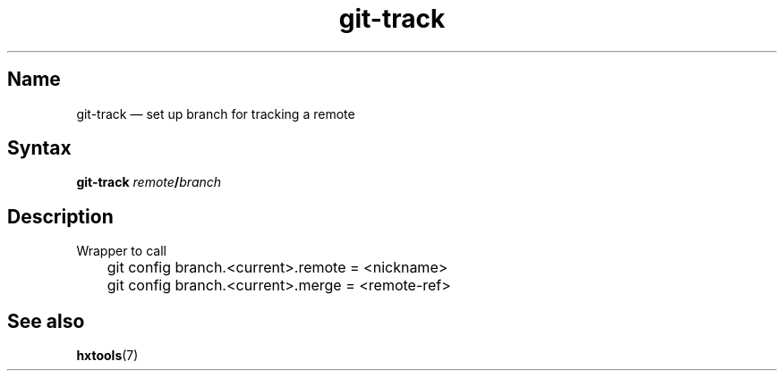 .TH git-track 1 "2008-11-18" "hxtools" "hxtools"
.SH Name
git-track \(em set up branch for tracking a remote
.SH Syntax
\fBgit\-track\fP \fIremote\fP\fB/\fP\fIbranch\fP
.SH Description
Wrapper to call
.PP
.nf
	git config branch.<current>.remote = <nickname>
	git config branch.<current>.merge = <remote-ref>
.fi
.SH See also
\fBhxtools\fP(7)
